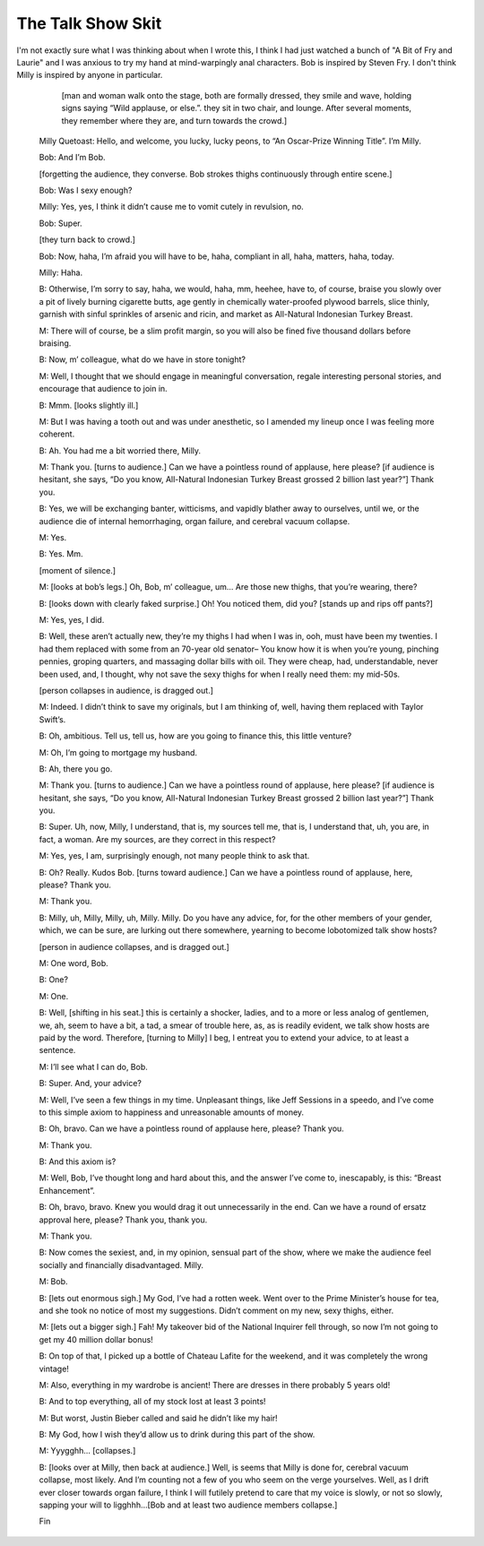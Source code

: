 .. title: First post: The Talk Show.
.. slug: first-post-the-talk-show
.. date: 2020-03-16 19:21:28 UTC-04:00
.. tags: talk, show, hosts, skits, skit 
.. category: 
.. link: 
.. description: 
.. type: text

==================
The Talk Show Skit
==================

I'm not exactly sure what I was thinking about when I wrote this, I think I had just watched a bunch of "A Bit of Fry and Laurie" and I was anxious to try my hand at mind-warpingly anal characters.
Bob is inspired by Steven Fry. I don't think Milly is inspired by anyone in particular.

.. TEASER_END: Read more...
..

	[man and woman walk onto the stage, both are formally dressed, they smile and wave, holding signs saying “Wild applause, or else.”. they sit in two chair, and lounge. After several moments, they remember where they are, and turn towards the crowd.]

  Milly Quetoast: Hello, and welcome, you lucky, lucky peons, to “An Oscar-Prize Winning Title”. I’m Milly.

  Bob: And I’m Bob.

  [forgetting the audience, they converse. Bob strokes thighs continuously through entire scene.]

  Bob: Was I sexy enough?

  Milly: Yes, yes, I think it didn’t cause me to vomit cutely in revulsion, no.

  Bob: Super.

  [they turn back to crowd.]

  Bob: Now, haha, I’m afraid you will have to be, haha,  compliant in all, haha, matters, haha, today.

  Milly: Haha.

  B: Otherwise, I’m sorry to say, haha, we would, haha, mm, heehee, have to, of course, braise you slowly over a pit of lively burning cigarette butts, age gently in chemically water-proofed plywood barrels, slice thinly, garnish with sinful sprinkles of arsenic and ricin, and market as All-Natural Indonesian Turkey Breast.
	
  M: There will of course, be a slim profit margin, so you will also be fined five thousand dollars before braising.

  B: Now, m’ colleague, what do we have in store tonight?

  M: Well, I thought that we should engage in meaningful conversation, regale interesting personal stories, and encourage that audience to join in.

  B: Mmm. [looks slightly ill.]

  M: But I was having a tooth out and was under anesthetic, so I amended my lineup once I was feeling more coherent.
	
  B: Ah. You had me a bit worried there, Milly.
	
  M: Thank you. [turns to audience.] Can we have a pointless round of applause, here please? [if audience is hesitant, she says, “Do you know, All-Natural Indonesian Turkey Breast grossed 2 billion last year?”] Thank you.
	
  B: Yes, we will be exchanging banter, witticisms, and vapidly blather away to ourselves, until we, or the audience die of internal hemorrhaging, organ failure, and cerebral vacuum collapse.
	
  M: Yes.
	

  B: Yes. Mm.
	
  [moment of silence.]
	
  M: [looks at bob’s legs.] Oh, Bob, m’ colleague, um… Are those new thighs, that you’re wearing, there?
	
  B: [looks down with clearly faked surprise.] Oh! You noticed them, did you? [stands up and rips off pants?]
	
  M: Yes, yes, I did.
	
  B: Well, these aren’t actually new, they’re my thighs I had when I was in, ooh, must have been my twenties. I had them replaced with some from an 70-year old senator– You know how it is when you’re young, pinching pennies, groping quarters, and massaging dollar bills with oil. They were cheap, had, understandable, never been used, and, I thought, why not save the sexy thighs for when I really need them: my mid-50s.
	
  [person collapses in audience, is dragged out.]
	
  M: Indeed. I didn’t think to save my originals, but I am thinking of, well, having them replaced with Taylor Swift’s.
	
  B: Oh, ambitious. Tell us, tell us, how are you going to finance this, this little venture?
	
  M: Oh, I’m going to mortgage my husband.
	
  B: Ah, there you go.
	
  M: Thank you. [turns to audience.] Can we have a pointless round of applause, here please? [if audience is hesitant, she says, “Do you know, All-Natural Indonesian Turkey Breast grossed 2 billion last year?”] Thank you.
	
  B: Super. Uh, now, Milly, I understand, that is, my sources tell me, that is, I understand that, uh, you are, in fact, a woman. Are my sources, are they correct in this respect?
	
  M: Yes, yes, I am, surprisingly enough, not many people think to ask that.
	
  B: Oh? Really. Kudos Bob. [turns toward audience.] Can we have a pointless round of applause, here, please? Thank you.
	
  M: Thank you.
	
  B: Milly, uh,  Milly, Milly, uh, Milly. Milly. Do you have any advice, for, for the other members of your gender, which, we can be sure, are lurking out there somewhere, yearning to become lobotomized talk show hosts?
	
  [person in audience collapses, and is dragged out.]
	
  M: One word, Bob.
	
  B: One?
	
  M: One.
	
  B: Well, [shifting in his seat.] this is certainly a shocker, ladies, and to a more or less analog of gentlemen, we, ah, seem to have a bit, a tad, a smear of trouble here, as, as is readily evident, we talk show hosts are paid by the word. Therefore, [turning to Milly] I beg, I entreat you to extend your advice, to at least a sentence.
	
  M: I’ll see what I can do, Bob.
	
  B: Super. And, your advice?
	
  M: Well, I’ve seen a few things in my time. Unpleasant things, like Jeff Sessions in a speedo, and I’ve come to this simple axiom to happiness and unreasonable amounts of money.
	
  B: Oh, bravo. Can we have a pointless round of applause here, please? Thank you.
	
  M: Thank you.
	
  B: And this axiom is?
	
  M: Well, Bob, I’ve thought long and hard about this, and the answer I’ve come to, inescapably, is this: “Breast Enhancement”.
	
  B: Oh, bravo, bravo. Knew you would drag it out unnecessarily in the end. Can we have a round of ersatz  approval here, please? Thank you, thank you.
	
  M: Thank you.
	
  B: Now comes the sexiest, and, in my opinion, sensual part of the show, where we make the audience feel socially and financially disadvantaged. Milly.
	
  M: Bob.
	
  B: [lets out enormous sigh.] My God, I’ve had a rotten week. Went over to the Prime Minister’s house for tea, and she took no notice of most my suggestions. Didn’t comment on my new, sexy thighs, either.
	
  M: [lets out a bigger sigh.] Fah! My takeover bid of the National Inquirer fell through, so now I’m not going to get my 40 million dollar bonus!
	
  B: On top of that, I picked up a bottle of Chateau Lafite for the weekend, and it was completely the wrong vintage!
	
  M: Also, everything in my wardrobe is ancient! There are dresses in there probably 5 years old!
	
  B: And to top everything, all of my stock lost at least 3 points!
	
  M: But worst, Justin Bieber called and said he didn’t like my hair!
	
  B: My God, how I wish they’d allow us to drink during this part of the show.
	
  M: Yyygghh… [collapses.]
	
  B: [looks over at Milly, then back at audience.] Well, is seems that Milly is done for, cerebral vacuum collapse, most likely. And I’m counting not a few of you who seem on the verge yourselves. Well, as I drift ever closer towards organ failure, I think I will futilely pretend to care that my voice is slowly, or not so slowly, sapping your will to ligghhh…[Bob and at least two audience members collapse.]
	
  Fin
